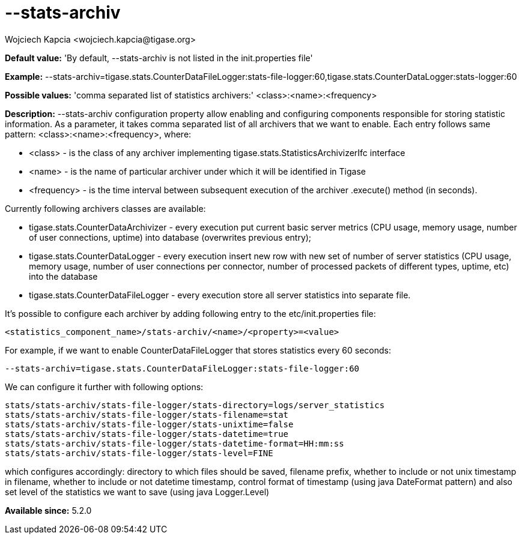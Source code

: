[[statsArchiv]]
= --stats-archiv
:author: Wojciech Kapcia <wojciech.kapcia@tigase.org>
:version: v2.0, June 2014: Reformatted for AsciiDoc.
:date: 2014-06-10 18:21
:revision: v2.1

:toc:
:numbered:
:website: http://tigase.net/

*Default value:* 'By default, --stats-archiv is not listed in the init.properties file'

*Example:* +--stats-archiv=tigase.stats.CounterDataFileLogger:stats-file-logger:60,tigase.stats.CounterDataLogger:stats-logger:60+

*Possible values:* 'comma separated list of statistics archivers:' +<class>:<name>:<frequency>+

*Description:* +--stats-archiv+ configuration property allow enabling and configuring components responsible for storing statistic information. As a parameter, it takes comma separated list of all archivers that we want to enable. Each entry follows same pattern: <class>:<name>:<frequency>, where:

- <class> - is the class of any archiver implementing +tigase.stats.StatisticsArchivizerIfc+ interface
- <name> - is the name of particular archiver under which it will be identified in Tigase
- <frequency> - is the time interval between subsequent execution of the archiver +.execute()+ method (in seconds).

Currently following archivers classes are available:

- +tigase.stats.CounterDataArchivizer+ - every execution put current basic server metrics (CPU usage, memory usage, number of user connections, uptime) into database (overwrites previous entry);
- +tigase.stats.CounterDataLogger+ - every execution insert new row with new set of number of server statistics (CPU usage, memory usage, number of user connections per connector, number of processed packets of different types, uptime, etc) into the database
- +tigase.stats.CounterDataFileLogger+ - every execution store all server statistics into separate file.

It's possible to configure each archiver by adding following entry to the +etc/init.properties+ file:

[source,bash]
-----
<statistics_component_name>/stats-archiv/<name>/<property>=<value>
-----

For example, if we want to enable CounterDataFileLogger that stores statistics every 60 seconds:

[source,bash]
-----
--stats-archiv=tigase.stats.CounterDataFileLogger:stats-file-logger:60
-----

We can configure it further with following options:

[source,bash]
-----
stats/stats-archiv/stats-file-logger/stats-directory=logs/server_statistics
stats/stats-archiv/stats-file-logger/stats-filename=stat
stats/stats-archiv/stats-file-logger/stats-unixtime=false
stats/stats-archiv/stats-file-logger/stats-datetime=true
stats/stats-archiv/stats-file-logger/stats-datetime-format=HH:mm:ss
stats/stats-archiv/stats-file-logger/stats-level=FINE
-----

which configures accordingly: directory to which files should be saved, filename prefix, whether to include or not unix timestamp in filename, whether to include or not datetime timestamp, control format of timestamp (using java DateFormat pattern) and also set level of the statistics we want to save (using java Logger.Level)

*Available since:* 5.2.0

